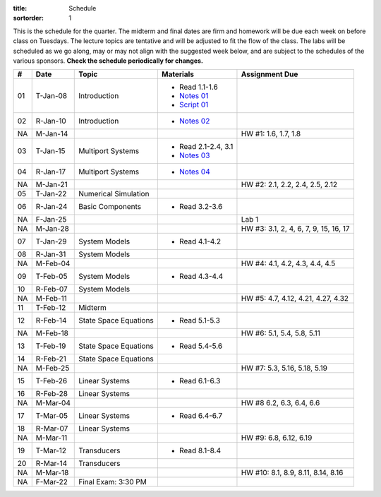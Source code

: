 :title: Schedule
:sortorder: 1

This is the schedule for the quarter. The midterm and final dates are firm and
homework will be due each week on before class on Tuesdays. The lecture topics
are tentative and will be adjusted to fit the flow of the class. The labs will
be scheduled as we go along, may or may not align with the suggested week
below, and are subject to the schedules of the various sponsors. **Check the
schedule periodically for changes.**

.. class:: table table-striped table-bordered

== ==========  ====================================  =========================  ===============
#  Date        Topic                                 Materials                  Assignment Due
== ==========  ====================================  =========================  ===============
01 T-Jan-08    Introduction                          - Read 1.1-1.6
                                                     - `Notes 01`_
                                                     - `Script 01`_
02 R-Jan-10    Introduction                          - `Notes 02`_
-- ----------  ------------------------------------  -------------------------  ---------------
NA M-Jan-14                                                                     HW #1: 1.6, 1.7, 1.8
03 T-Jan-15    Multiport Systems                     - Read 2.1-2.4, 3.1
                                                     - `Notes 03`_
04 R-Jan-17    Multiport Systems                     - `Notes 04`_
-- ----------  ------------------------------------  -------------------------  ---------------
NA M-Jan-21                                                                     HW #2: 2.1, 2.2, 2.4, 2.5, 2.12
05 T-Jan-22    Numerical Simulation
06 R-Jan-24    Basic Components                      - Read 3.2-3.6
NA F-Jan-25                                                                     Lab 1
-- ----------  ------------------------------------  -------------------------  ---------------
NA M-Jan-28                                                                     HW #3: 3.1, 2, 4, 6, 7, 9, 15, 16, 17
07 T-Jan-29    System Models                         - Read 4.1-4.2
08 R-Jan-31    System Models
-- ----------  ------------------------------------  -------------------------  ---------------
NA M-Feb-04                                                                     HW #4: 4.1, 4.2, 4.3, 4.4, 4.5
09 T-Feb-05    System Models                         - Read 4.3-4.4
10 R-Feb-07    System Models
-- ----------  ------------------------------------  -------------------------  ---------------
NA M-Feb-11                                                                     HW #5: 4.7, 4.12, 4.21, 4.27, 4.32
11 T-Feb-12    Midterm
12 R-Feb-14    State Space Equations                 - Read 5.1-5.3
-- ----------  ------------------------------------  -------------------------  ---------------
NA M-Feb-18                                                                     HW #6: 5.1, 5.4, 5.8, 5.11
13 T-Feb-19    State Space Equations                 - Read 5.4-5.6
14 R-Feb-21    State Space Equations
-- ----------  ------------------------------------  -------------------------  ---------------
NA M-Feb-25                                                                     HW #7:  5.3, 5.16, 5.18, 5.19
15 T-Feb-26    Linear Systems                        - Read 6.1-6.3
16 R-Feb-28    Linear Systems
-- ----------  ------------------------------------  -------------------------  ---------------
NA M-Mar-04                                                                     HW #8 6.2, 6.3, 6.4, 6.6
17 T-Mar-05    Linear Systems                        - Read 6.4-6.7
18 R-Mar-07    Linear Systems
-- ----------  ------------------------------------  -------------------------  ---------------
NA M-Mar-11                                                                     HW #9: 6.8, 6.12, 6.19
19 T-Mar-12    Transducers                           - Read 8.1-8.4
20 R-Mar-14    Transducers
-- ----------  ------------------------------------  -------------------------  ---------------
NA M-Mar-18                                                                     HW #10: 8.1, 8.9, 8.11, 8.14, 8.16
NA F-Mar-22    Final Exam: 3:30 PM
== ==========  ====================================  =========================  ===============

.. _Notes 01: https://objects-us-east-1.dream.io/eme171/lecture-notes/2019/eme171-l01.pdf
.. _Notes 02: https://objects-us-east-1.dream.io/eme171/lecture-notes/2019/eme171-l02.pdf
.. _Notes 03: https://objects-us-east-1.dream.io/eme171/lecture-notes/2019/eme171-l03.pdf
.. _Notes 04: https://objects-us-east-1.dream.io/eme171/lecture-notes/2019/eme171-l04.pdf
.. _Script 01: {filename}/pages/ebike-simulation.rst
